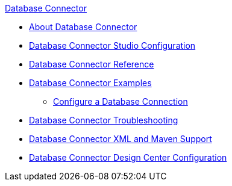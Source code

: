 .xref:index.adoc[Database Connector]
* xref:index.adoc[About Database Connector]
* xref:database-connector-studio.adoc[Database Connector Studio Configuration]
* xref:database-documentation.adoc[Database Connector Reference]
* xref:database-connector-examples.adoc[Database Connector Examples]
** xref:database-connector-connection.adoc[Configure a Database Connection]
* xref:database-connector-troubleshooting.adoc[Database Connector Troubleshooting]
* xref:database-connector-xml-maven.adoc[Database Connector XML and Maven Support]
* xref:database-connector-design-center.adoc[Database Connector Design Center Configuration]

